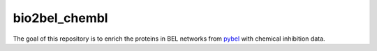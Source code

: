 bio2bel_chembl
==============

The goal of this repository is to enrich the proteins in BEL networks from `pybel <https://github.com/pybel/pybel>`_
with chemical inhibition data.
